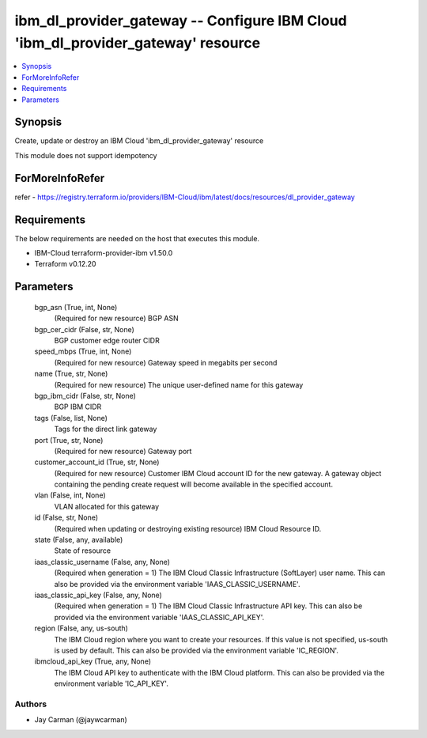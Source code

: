 
ibm_dl_provider_gateway -- Configure IBM Cloud 'ibm_dl_provider_gateway' resource
=================================================================================

.. contents::
   :local:
   :depth: 1


Synopsis
--------

Create, update or destroy an IBM Cloud 'ibm_dl_provider_gateway' resource

This module does not support idempotency


ForMoreInfoRefer
----------------
refer - https://registry.terraform.io/providers/IBM-Cloud/ibm/latest/docs/resources/dl_provider_gateway

Requirements
------------
The below requirements are needed on the host that executes this module.

- IBM-Cloud terraform-provider-ibm v1.50.0
- Terraform v0.12.20



Parameters
----------

  bgp_asn (True, int, None)
    (Required for new resource) BGP ASN


  bgp_cer_cidr (False, str, None)
    BGP customer edge router CIDR


  speed_mbps (True, int, None)
    (Required for new resource) Gateway speed in megabits per second


  name (True, str, None)
    (Required for new resource) The unique user-defined name for this gateway


  bgp_ibm_cidr (False, str, None)
    BGP IBM CIDR


  tags (False, list, None)
    Tags for the direct link gateway


  port (True, str, None)
    (Required for new resource) Gateway port


  customer_account_id (True, str, None)
    (Required for new resource) Customer IBM Cloud account ID for the new gateway. A gateway object containing the pending create request will become available in the specified account.


  vlan (False, int, None)
    VLAN allocated for this gateway


  id (False, str, None)
    (Required when updating or destroying existing resource) IBM Cloud Resource ID.


  state (False, any, available)
    State of resource


  iaas_classic_username (False, any, None)
    (Required when generation = 1) The IBM Cloud Classic Infrastructure (SoftLayer) user name. This can also be provided via the environment variable 'IAAS_CLASSIC_USERNAME'.


  iaas_classic_api_key (False, any, None)
    (Required when generation = 1) The IBM Cloud Classic Infrastructure API key. This can also be provided via the environment variable 'IAAS_CLASSIC_API_KEY'.


  region (False, any, us-south)
    The IBM Cloud region where you want to create your resources. If this value is not specified, us-south is used by default. This can also be provided via the environment variable 'IC_REGION'.


  ibmcloud_api_key (True, any, None)
    The IBM Cloud API key to authenticate with the IBM Cloud platform. This can also be provided via the environment variable 'IC_API_KEY'.













Authors
~~~~~~~

- Jay Carman (@jaywcarman)

